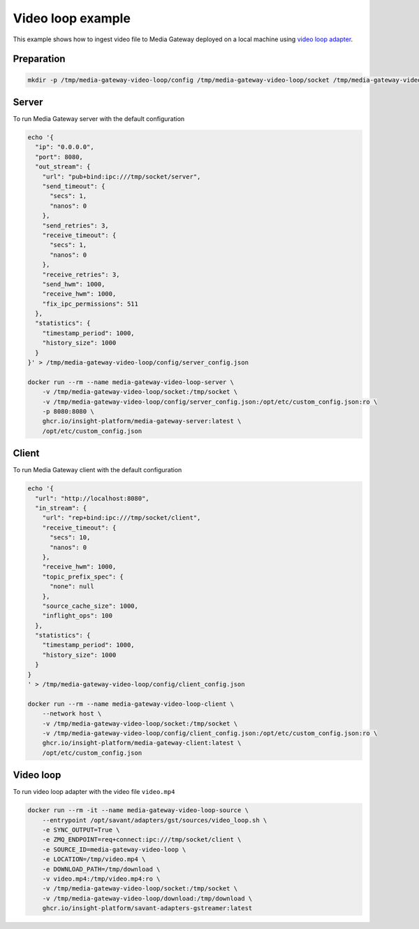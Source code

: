 Video loop example
==================

This example shows how to ingest video file to Media Gateway deployed on a local machine using `video loop adapter <https://docs.savant-ai.io/v0.4.0/savant_101/10_adapters.html#video-loop-source-adapter>`__.

Preparation
-----------

.. code-block:: bash

    mkdir -p /tmp/media-gateway-video-loop/config /tmp/media-gateway-video-loop/socket /tmp/media-gateway-video-loop/download

Server
------

To run Media Gateway server with the default configuration

.. code-block:: bash

    echo '{
      "ip": "0.0.0.0",
      "port": 8080,
      "out_stream": {
        "url": "pub+bind:ipc:///tmp/socket/server",
        "send_timeout": {
          "secs": 1,
          "nanos": 0
        },
        "send_retries": 3,
        "receive_timeout": {
          "secs": 1,
          "nanos": 0
        },
        "receive_retries": 3,
        "send_hwm": 1000,
        "receive_hwm": 1000,
        "fix_ipc_permissions": 511
      },
      "statistics": {
        "timestamp_period": 1000,
        "history_size": 1000
      }
    }' > /tmp/media-gateway-video-loop/config/server_config.json

    docker run --rm --name media-gateway-video-loop-server \
        -v /tmp/media-gateway-video-loop/socket:/tmp/socket \
        -v /tmp/media-gateway-video-loop/config/server_config.json:/opt/etc/custom_config.json:ro \
        -p 8080:8080 \
        ghcr.io/insight-platform/media-gateway-server:latest \
        /opt/etc/custom_config.json

Client
------

To run Media Gateway client with the default configuration

.. code-block:: bash

    echo '{
      "url": "http://localhost:8080",
      "in_stream": {
        "url": "rep+bind:ipc:///tmp/socket/client",
        "receive_timeout": {
          "secs": 10,
          "nanos": 0
        },
        "receive_hwm": 1000,
        "topic_prefix_spec": {
          "none": null
        },
        "source_cache_size": 1000,
        "inflight_ops": 100
      },
      "statistics": {
        "timestamp_period": 1000,
        "history_size": 1000
      }
    }
    ' > /tmp/media-gateway-video-loop/config/client_config.json

    docker run --rm --name media-gateway-video-loop-client \
        --network host \
        -v /tmp/media-gateway-video-loop/socket:/tmp/socket \
        -v /tmp/media-gateway-video-loop/config/client_config.json:/opt/etc/custom_config.json:ro \
        ghcr.io/insight-platform/media-gateway-client:latest \
        /opt/etc/custom_config.json

Video loop
----------

To run video loop adapter with the video file ``video.mp4``

.. code-block:: bash

    docker run --rm -it --name media-gateway-video-loop-source \
        --entrypoint /opt/savant/adapters/gst/sources/video_loop.sh \
        -e SYNC_OUTPUT=True \
        -e ZMQ_ENDPOINT=req+connect:ipc:///tmp/socket/client \
        -e SOURCE_ID=media-gateway-video-loop \
        -e LOCATION=/tmp/video.mp4 \
        -e DOWNLOAD_PATH=/tmp/download \
        -v video.mp4:/tmp/video.mp4:ro \
        -v /tmp/media-gateway-video-loop/socket:/tmp/socket \
        -v /tmp/media-gateway-video-loop/download:/tmp/download \
        ghcr.io/insight-platform/savant-adapters-gstreamer:latest

